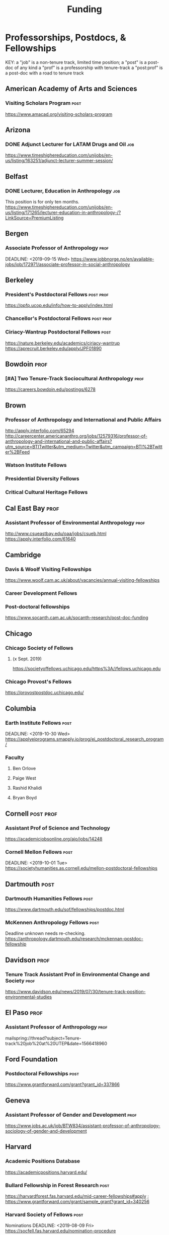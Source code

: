 #+TITLE: Funding
#+DATE: 

* Professorships, Postdocs, & Fellowships
KEY:
a "job" is a non-tenure track, limited time position;
a "post" is a post-doc of any kind
a "prof" is a professorship with tenure-track
a "post:prof" is a post-doc with a road to tenure track
** American Academy of Arts and Sciences
*** Visiting Scholars Program :post:
    DEADLINE: <2019-10-01 Tue>
    https://www.amacad.org/visiting-scholars-program
** Arizona
*** DONE Adjunct Lecturer for LATAM Drugs and Oil                       :job:
    DEADLINE: <2019-08-05 Mon>
    https://www.timeshighereducation.com/unijobs/en-us/listing/163251/adjunct-lecturer-summer-session/
** Belfast
*** DONE Lecturer, Education in Anthropology                            :job:
    DEADLINE: <2019-08-05 Mon>
    This position is for only ten months. 
    https://www.timeshighereducation.com/unijobs/en-us/listing/171265/lecturer-education-in-anthropology-/?LinkSource=PremiumListing
** Bergen
*** Associate Professor of Anthropology :prof:
    DEADLINE: <2019-09-15 Wed>    https://www.jobbnorge.no/en/available-jobs/job/172971/associate-professor-in-social-anthropology
** Berkeley
*** President's Postdoctoral Fellows :post:prof:
    DEADLINE: <2019-11-11 Mon>
    https://ppfp.ucop.edu/info/how-to-apply/index.html
*** Chancellor's Postdoctoral Fellows :post:prof:
    DEADLINE: <2019-11-11 Mon>
*** Ciriacy-Wantrup Postdoctoral Fellows :post:
    DEADLINE: <2019-12-01 Sun>
    https://nature.berkeley.edu/academics/ciriacy-wantrup
    https://aprecruit.berkeley.edu/apply/JPF01890
** Bowdoin :prof:
*** [#A] Two Tenure-Track Sociocultural Anthropology                   :prof:
    DEADLINE: <2019-09-15 Sun>
https://careers.bowdoin.edu/postings/6278
** Brown
*** Professor of Anthropology and International and Public Affairs
    DEADLINE: <2019-10-15 Tue>
    http://apply.interfolio.com/65294
    http://careercenter.americananthro.org/jobs/12579316/professor-of-anthropology-and-international-and-public-affairs?utm_source=BTITwitter&utm_medium=Twitter&utm_campaign=BTI%2BTwitter%2BFeed
*** Watson Institute Fellows
*** Presidential Diversity Fellows
*** Critical Cultural Heritage Fellows
** Cal East Bay :prof:
*** Assistant Professor of Environmental Anthropology :prof:
    DEADLINE: <2019-09-20 Fri>
    http://www.csueastbay.edu/oaa/jobs/csueb.html
    https://apply.interfolio.com/61640
** Cambridge
*** Davis & Woolf Visiting Fellowships
    https://www.woolf.cam.ac.uk/about/vacancies/annual-visiting-fellowships
*** Career Development Fellows
*** Post-doctoral fellowships
    https://www.socanth.cam.ac.uk/socanth-research/post-doc-funding
** Chicago
*** Chicago Society of Fellows
**** (x Sept. 2019)
     https://societyoffellows.uchicago.edu/https%3A//fellows.uchicago.edu
*** Chicago Provost's Fellows
    https://provostpostdoc.uchicago.edu/
** Columbia
*** Earth Institute Fellows :post:
    DEADLINE: <2019-10-30 Wed>    https://applyeiprograms.smapply.io/prog/ei_postdoctoral_research_program/
*** Faculty
**** Ben Orlove
**** Paige West
**** Rashid Khalidi
**** Bryan Boyd
** Cornell :post:prof:
*** Assistant Prof of Science and Technology
    DEADLINE: <2019-11-01 Fri>
    https://academicjobsonline.org/ajo/jobs/14248
*** Cornell Mellon Fellows :post:
    DEADLINE: <2019-10-01 Tue> https://societyhumanities.as.cornell.edu/mellon-postdoctoral-fellowships
** Dartmouth :post:
*** Dartmouth Humanities Fellows :post:
    DEADLINE: <2019-09-16 Mon>
    https://www.dartmouth.edu/sof/fellowships/postdoc.html
*** McKennen Anthropology Fellows :post:
    DEADLINE: <2019-08-31 Sat>
    Deadline unknown needs re-checking. 
https://anthropology.dartmouth.edu/research/mckennan-postdoc-fellowship
** Davidson :prof:
*** Tenure Track Assistant Prof in Environmental Change and Society :prof:
    DEADLINE: <2019-10-01 Tue>
    https://www.davidson.edu/news/2019/07/30/tenure-track-position-environmental-studies
** El Paso :prof:
*** Assistant Professor of Anthropology :prof:
    mailspring://thread?subject=Tenure-track%20job%20at%20UTEP&date=1566418960
** Ford Foundation
*** Postdoctoral Fellowships :post:
    SCHEDULED: <2019-11-20 Wed> DEADLINE: <2019-12-10 Tue>
    https://www.grantforward.com/grant?grant_id=337866
** Geneva
*** Assistant Professor of Gender and Development :prof:
   DEADLINE: <2019-08-31 Sat>
   https://www.jobs.ac.uk/job/BTW834/assistant-professor-of-anthropology-sociology-of-gender-and-development
** Harvard
*** Academic Positions Database
    https://academicpositions.harvard.edu/
*** Bullard Fellowship in Forest Research :post:
    DEADLINE: <2020-01-15 Wed>
    https://harvardforest.fas.harvard.edu/mid-career-fellowships#apply ; 
    https://www.grantforward.com/grant/sample_grant?grant_id=340256
*** Harvard Society of Fellows :post:
     Nominations DEADLINE: <2019-08-09 Fri>
     https://socfell.fas.harvard.edu/nomination-procedure
*** Harvard Academy Scholars :post:
    DEADLINE: <2019-10-01 Tue>
    https://academy.wcfia.harvard.edu/programs/academy_scholar
    Academy Scholars Program
*** Center for Environment Fellows :post:
    DEADLINE: <2020-01-16 Thu> http://environment.harvard.edu/environmental-fellows-program
*** Global American Studies Fellows :post:
    DEADLINE: <2019-11-17 Sun>
*** Inequality in America Fellows :post:
    DEADLINE: <2019-12-01 Sun> 
    2019 Deadline will be announced in September;    https://inequalityinamerica.fas.harvard.edu/postdoctoral-program
*** Mahindra Humanities Fellows :post:
    DEADLINE: <2019-11-05 Tue>
    http://mahindrahumanities.fas.harvard.edu/content/postdoctoral-fellowships
*** Schroeder Curatorial Fellows :post:
    Search web for current advertisement
*** Santo Domingo Fellows DRCLAS :post:
    DEADLINE: <2020-01-01 Wed> https://drclas.harvard.edu/pages/visiting-scholarfellow-opportunities-type
*** DONE Professor in Islamic Studies                                  :prof:
    DEADLINE: <2019-08-10 Sat>
    https://www.timeshighereducation.com/unijobs/en-us/listing/171755/professor-assistant-associate-in-islamic-studies-/?LinkSource=TopJob
** Laussanne
*** TODO [#A] Assistant Professor in Societal Challenges of Climate Change Impacts
    SCHEDULED: <2019-07-29 Mon> DEADLINE: <2019-09-25 Wed>
https://academicpositions.com/ad/university-of-lausanne/2019/assistant-professor-tenure-track-in-societal-challenges-of-climate-change-impacts/131626

=======
** Indiana
*** Assistant or Associate Professor, Sustainable Food Systems
    SCHEDULED: <2019-08-24 Sat> DEADLINE: <2019-09-01 Sun>
    http://indiana.peopleadmin.com/postings/7876
** Los Angeles
*** Faculty
**** David A. Scott (Archaeology)
     https://www.ioa.ucla.edu/people/david-scott
** McGill
*** Mellon Postdoctoral Fellows :post:
    DEADLINE: <2019-11-26 Tue>
    https://www.mcgill.ca/arts/research/fellowships/mellon
*** Flegg Postdoctoral Fellows :post:
** McMaster
*** Assistant Prof. Sociocultural :prof:
    DEADLINE: <2019-11-01 Fri>
    http://careercenter.aaanet.org/jobs/12698385/assistant-professor-social-cultural-anthropology
** Michigan
*** Michigan Society of Fellows :post:
    DEADLINE: <2019-09-01 Sun>
    http://societyoffellows.umich.edu/the-fellowship/
*** President's Postdoctoral Fellows :post:
    DEADLINE: <2019-11-01 Fri>
    http://presidentspostdoc.umich.edu/
*** LSA Collegiate Fellows :post:prof:
    DEADLINE: <2019-10-01 Tue>
    https://lsa.umich.edu/ncid/fellowships-awards/lsa-collegiate-postdoctoral-fellowship.html
*** Critical Translation Studies Fellows
** Michigan State
*** TODO Research Associate with Tenure Track                     :post:prof:
    DEADLINE: <2019-08-28 Wed>
    http://careercenter.aaanet.org/jobs/12526529/research-associate
** MIT
*** SHASS Digital Humanities Fellows
    https://shass.mit.edu/academics/graduate/digital-humanities-postdoc
** New School and New York Historical Society
*** Postdoctoral Fellows
** Oxford
*** American Institute Fellows
*** Oxford Centre for Islamic Studies :post:
    DEADLINE: <2019-08-29 Thu>
    https://www.jobs.ac.uk/job/BTX710/research-fellowships
** Penn
*** Mellon Postdoctoral Fellows
*** Environmental Humanities Fellows
** Princeton :prof:post:
*** Tenure-Track Assistant Professor                                   :prof:
    DEADLINE: <2019-10-04 Fri>
    https://puwebp.princeton.edu/AcadHire/apply/application.xhtml?listingId=12581
*** TODO Princeton Society of Fellows                                  :post:
    DEADLINE: <2019-08-22 Thu>
    https://sf.princeton.edu/application
*** Woodrow Wilson Values and Public Policy Fellows :post:
    DEADLINE: <2019-11-11 Mon>
    Two year position. Should associate with a center or program, see: http://wws.princeton.edu/centers-programs.
    Application info: https://uchv.princeton.edu/academic-programs/postdoctoral-research-associate-values-and-public-policy
*** PIIRS Postdoctoral Fellows
** Puget Sound
*** Assistant Professor of Anthropology
    DEADLINE: <2019-09-30 Mon>
    https://www2.pugetsound.jobs/psc/HRPRD/EMPLOYEE/HRMS/c/HRS_HRAM.HRS_APP_SCHJOB.GBL?FOCUS=Applicant&siteid=3&
** San Diego State
*** Anthropologist in Science and Technology Studies :prof:
    DEADLINE: <2019-09-15 Sun>
    https://apply.interfolio.com/64831

** Stanford
*** Mellon Fellows in the Humanities
    http://shc.stanford.edu/fellowships/mellon
**** Faculty
**** Richard White (History)
     https://history.stanford.edu/people/richard-white
**** Tanya Luhrmann (Anthropology)
*** Thinking Matters Fellows
*** TODO Editorial Assistant Stanford Univ Press                        :job:
    DEADLINE: <2019-08-21 Wed>
https://www.timeshighereducation.com/unijobs/en-us/listing/169473/editorial-assistant/
** Smithsonian Tropical Research Institute
*** DONE E.S. Tupper Three-year Postdoc
    DEADLINE: <2019-08-15 Thu>
    https://www.grantforward.com/grant?grant_id=339623&offset=2
    https://stri.si.edu/sites/default/files/3year_tupper_postdocad.pdf
    https://solaa.si.edu/
** Southern California
*** Middle East Postdoctoral Fellows
** Victoria
*** Assistant Prof. Anthropology Indigenous Scholarship
    DEADLINE: <2019-10-18 Fri>
    http://careercenter.aaanet.org/jobs/12667660/assistant-or-associate-professor-in-anthropology-indigenous-scholar
** Yale
*** Academic Positions Database
    https://postdocs.yale.edu/yale-postdoctoral-positions
*** Cullman-NYBG Postdoc :post:
    DEADLINE: <2020-12-20 Sun>
*** Humanities Fellows
*** Middle East Fellows
*** [#C] Study of Slavery, Resistance, and Abolition 
*** Faculty
**** Michael Dove
**** Paul Kockelman
** Yale-NUS
*** Tenure-Track Assistant Professor in Anthropology
    DEADLINE: <2019-10-31 Thu>
    mailspring://thread?subject=FW%3A%20Tenure-Track%20Assistant%20Professor%20Position%20in%20Anthropology%20at%20Yale-NUS%20College%20Posted&date=1564073938
*** Humanities Fellows 
    DEADLINE: <2019-11-30 Sat>
** York
*** Anthropology of Race, Racisms, and Racialization :prof:
    DEADLINE: <2019-10-15 Tue>
    http://careercenter.aaanet.org/jobs/12703129/anthropology-of-race-racisms-and-racialization
** Waikato
*** DONE Lecturer in Anthropology
    DEADLINE: <2019-07-31 Wed>
    https://www.waikato.ac.nz/vacancies/current-vacancies
** Wenner Grenn
*** Hunt Postdoctoral Fellowship :post:
    http://www.wennergren.org/programs/hunt-postdoctoral-fellowships
     DEADLINE: <2020-05-01 Fri>
** Wesleyan
*** Mellon Humanities Fellows
*** Writing in the Social Sciences Fellows

** Western Colorado
*** TT Assist. Prof. Env. and Sust. 
    DEADLINE: <2019-09-01 Sun>
    app: https://www.western.edu/human-resources/faculty-and-exempt-job-announcements
* Finding Aids
  American Anthropological Association: http://careercenter.aaanet.org/jobs ;
  GrantFoward: https://www.grantforward.com ;
  Jobs UK: https://jobs.ac.uk ;
  Academic Positions EU: https://academicpositions.com ;
  Times Higher Education Job Postings https://www.timeshighereducation.com/unijobs/en-us/listings/academic-posts/?Keywords=anthropology#browsing
  Academic Wiki of Soc. Sci. Humanities Post-Docs: https://academicjobs.wikia.org/wiki/Humanities_and_Social_Sciences_Postdocs_2019-2020 ; 



